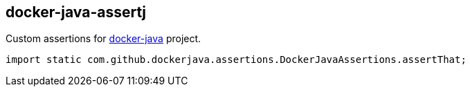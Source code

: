 == docker-java-assertj

Custom assertions for https://github.com/docker-java/docker-java[docker-java] project.

[source,java]
----
import static com.github.dockerjava.assertions.DockerJavaAssertions.assertThat;
----